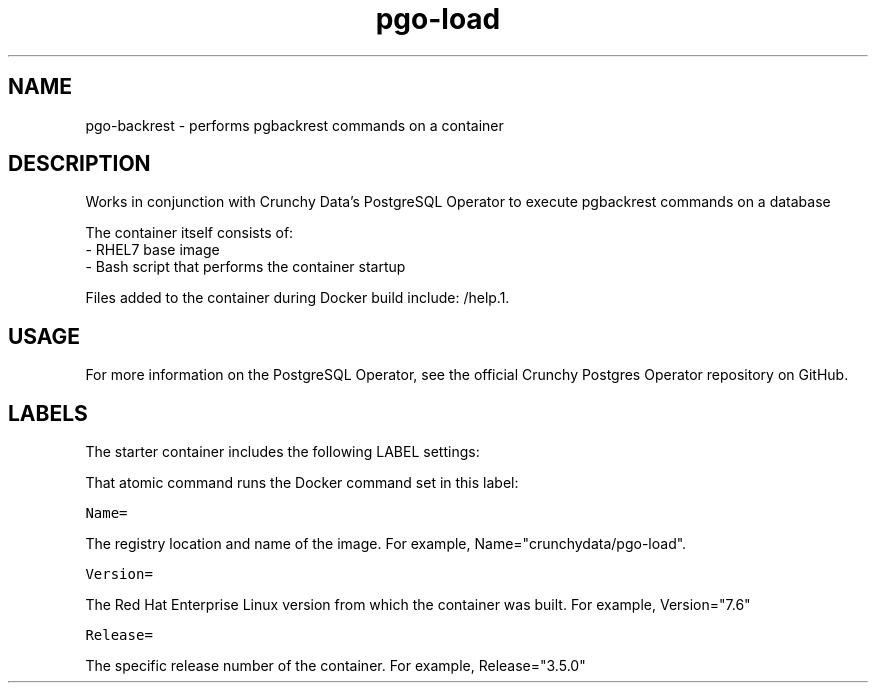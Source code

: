 .TH "pgo-load " "1" " Container Image Pages" "Jeff McCormick" "August 17, 2018"
.nh
.ad l


.SH NAME
.PP
pgo-backrest \- performs pgbackrest commands on a container


.SH DESCRIPTION
.PP
Works in conjunction with Crunchy Data's PostgreSQL Operator to execute pgbackrest commands on a database

.PP
The container itself consists of:
    \- RHEL7 base image
    \- Bash script that performs the container startup

.PP
Files added to the container during Docker build include: /help.1.


.SH USAGE
.PP
For more information on the PostgreSQL Operator, see the official Crunchy Postgres Operator repository on GitHub.


.SH LABELS
.PP
The starter container includes the following LABEL settings:

.PP
That atomic command runs the Docker command set in this label:

.PP
\fB\fCName=\fR

.PP
The registry location and name of the image. For example, Name="crunchydata/pgo-load".

.PP
\fB\fCVersion=\fR

.PP
The Red Hat Enterprise Linux version from which the container was built. For example, Version="7.6"

.PP
\fB\fCRelease=\fR

.PP
The specific release number of the container. For example, Release="3.5.0"
